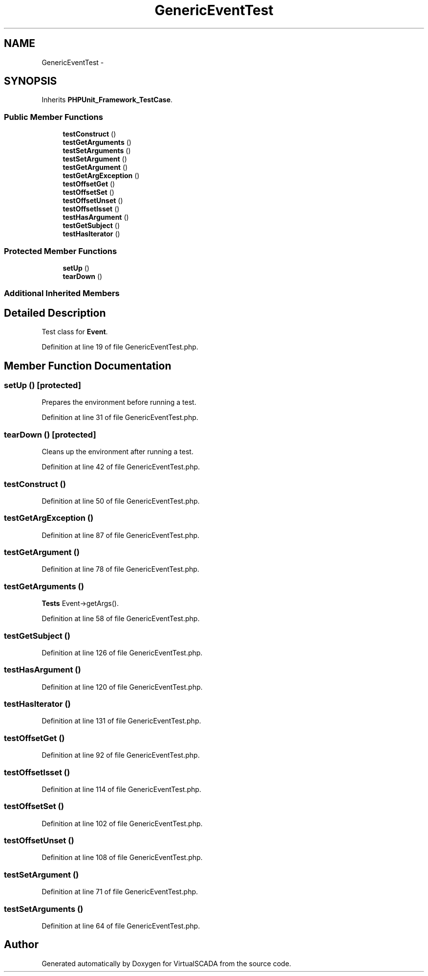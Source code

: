 .TH "GenericEventTest" 3 "Tue Apr 14 2015" "Version 1.0" "VirtualSCADA" \" -*- nroff -*-
.ad l
.nh
.SH NAME
GenericEventTest \- 
.SH SYNOPSIS
.br
.PP
.PP
Inherits \fBPHPUnit_Framework_TestCase\fP\&.
.SS "Public Member Functions"

.in +1c
.ti -1c
.RI "\fBtestConstruct\fP ()"
.br
.ti -1c
.RI "\fBtestGetArguments\fP ()"
.br
.ti -1c
.RI "\fBtestSetArguments\fP ()"
.br
.ti -1c
.RI "\fBtestSetArgument\fP ()"
.br
.ti -1c
.RI "\fBtestGetArgument\fP ()"
.br
.ti -1c
.RI "\fBtestGetArgException\fP ()"
.br
.ti -1c
.RI "\fBtestOffsetGet\fP ()"
.br
.ti -1c
.RI "\fBtestOffsetSet\fP ()"
.br
.ti -1c
.RI "\fBtestOffsetUnset\fP ()"
.br
.ti -1c
.RI "\fBtestOffsetIsset\fP ()"
.br
.ti -1c
.RI "\fBtestHasArgument\fP ()"
.br
.ti -1c
.RI "\fBtestGetSubject\fP ()"
.br
.ti -1c
.RI "\fBtestHasIterator\fP ()"
.br
.in -1c
.SS "Protected Member Functions"

.in +1c
.ti -1c
.RI "\fBsetUp\fP ()"
.br
.ti -1c
.RI "\fBtearDown\fP ()"
.br
.in -1c
.SS "Additional Inherited Members"
.SH "Detailed Description"
.PP 
Test class for \fBEvent\fP\&. 
.PP
Definition at line 19 of file GenericEventTest\&.php\&.
.SH "Member Function Documentation"
.PP 
.SS "setUp ()\fC [protected]\fP"
Prepares the environment before running a test\&. 
.PP
Definition at line 31 of file GenericEventTest\&.php\&.
.SS "tearDown ()\fC [protected]\fP"
Cleans up the environment after running a test\&. 
.PP
Definition at line 42 of file GenericEventTest\&.php\&.
.SS "testConstruct ()"

.PP
Definition at line 50 of file GenericEventTest\&.php\&.
.SS "testGetArgException ()"

.PP
Definition at line 87 of file GenericEventTest\&.php\&.
.SS "testGetArgument ()"

.PP
Definition at line 78 of file GenericEventTest\&.php\&.
.SS "testGetArguments ()"
\fBTests\fP Event->getArgs()\&. 
.PP
Definition at line 58 of file GenericEventTest\&.php\&.
.SS "testGetSubject ()"

.PP
Definition at line 126 of file GenericEventTest\&.php\&.
.SS "testHasArgument ()"

.PP
Definition at line 120 of file GenericEventTest\&.php\&.
.SS "testHasIterator ()"

.PP
Definition at line 131 of file GenericEventTest\&.php\&.
.SS "testOffsetGet ()"

.PP
Definition at line 92 of file GenericEventTest\&.php\&.
.SS "testOffsetIsset ()"

.PP
Definition at line 114 of file GenericEventTest\&.php\&.
.SS "testOffsetSet ()"

.PP
Definition at line 102 of file GenericEventTest\&.php\&.
.SS "testOffsetUnset ()"

.PP
Definition at line 108 of file GenericEventTest\&.php\&.
.SS "testSetArgument ()"

.PP
Definition at line 71 of file GenericEventTest\&.php\&.
.SS "testSetArguments ()"

.PP
Definition at line 64 of file GenericEventTest\&.php\&.

.SH "Author"
.PP 
Generated automatically by Doxygen for VirtualSCADA from the source code\&.
